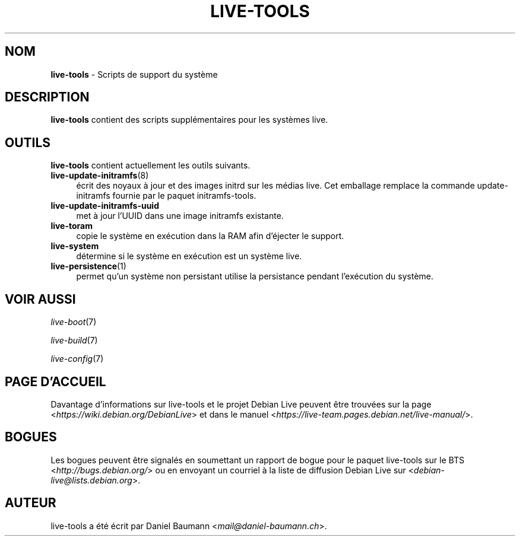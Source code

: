 .\" live-tools(7) - System Support Scripts
.\" Copyright (C) 2016-2020 The Debian Live team
.\" Copyright (C) 2006-2013 Daniel Baumann <mail@daniel-baumann.ch>
.\"
.\" This program comes with ABSOLUTELY NO WARRANTY; for details see COPYING.
.\" This is free software, and you are welcome to redistribute it
.\" under certain conditions; see COPYING for details.
.\"
.\"
.\"*******************************************************************
.\"
.\" This file was generated with po4a. Translate the source file.
.\"
.\"*******************************************************************
.TH LIVE\-TOOLS 7 2015\-09\-25 5.0~a2\-1 "Projet Debian Live"

.SH NOM
\fBlive\-tools\fP \- Scripts de support du système

.SH DESCRIPTION
\fBlive\-tools\fP contient des scripts supplémentaires pour les systèmes live.

.SH OUTILS
\fBlive\-tools\fP contient actuellement les outils suivants.

.IP \fBlive\-update\-initramfs\fP(8) 4
écrit ​​des noyaux à jour et des images initrd sur les médias live. Cet
emballage remplace la commande update\-initramfs fournie par le paquet
initramfs\-tools.
.IP \fBlive\-update\-initramfs\-uuid\fP 4
met à jour l'UUID dans une image initramfs existante.
.IP \fBlive\-toram\fP 4
copie le système en exécution dans la RAM afin d'éjecter le support.
.IP \fBlive\-system\fP 4
détermine si le système en exécution est un système live.
.IP \fBlive\-persistence\fP(1) 4
permet qu'un système non persistant utilise la persistance pendant
l'exécution du système.

.SH "VOIR AUSSI"
\fIlive\-boot\fP(7)
.PP
\fIlive\-build\fP(7)
.PP
\fIlive\-config\fP(7)

.SH "PAGE D'ACCUEIL"
Davantage d'informations sur live\-tools et le projet Debian Live peuvent
être trouvées sur la page <\fIhttps://wiki.debian.org/DebianLive\fP> et dans le
manuel <\fIhttps://live-team.pages.debian.net/live-manual/\fP>.

.SH BOGUES
Les bogues peuvent être signalés en soumettant un rapport de bogue pour le
paquet live\-tools sur le BTS <\fIhttp://bugs.debian.org/\fP> ou en
envoyant un courriel à la liste de diffusion Debian Live sur
<\fIdebian\-live@lists.debian.org\fP>.

.SH AUTEUR
live\-tools a été écrit par Daniel Baumann
<\fImail@daniel\-baumann.ch\fP>.
